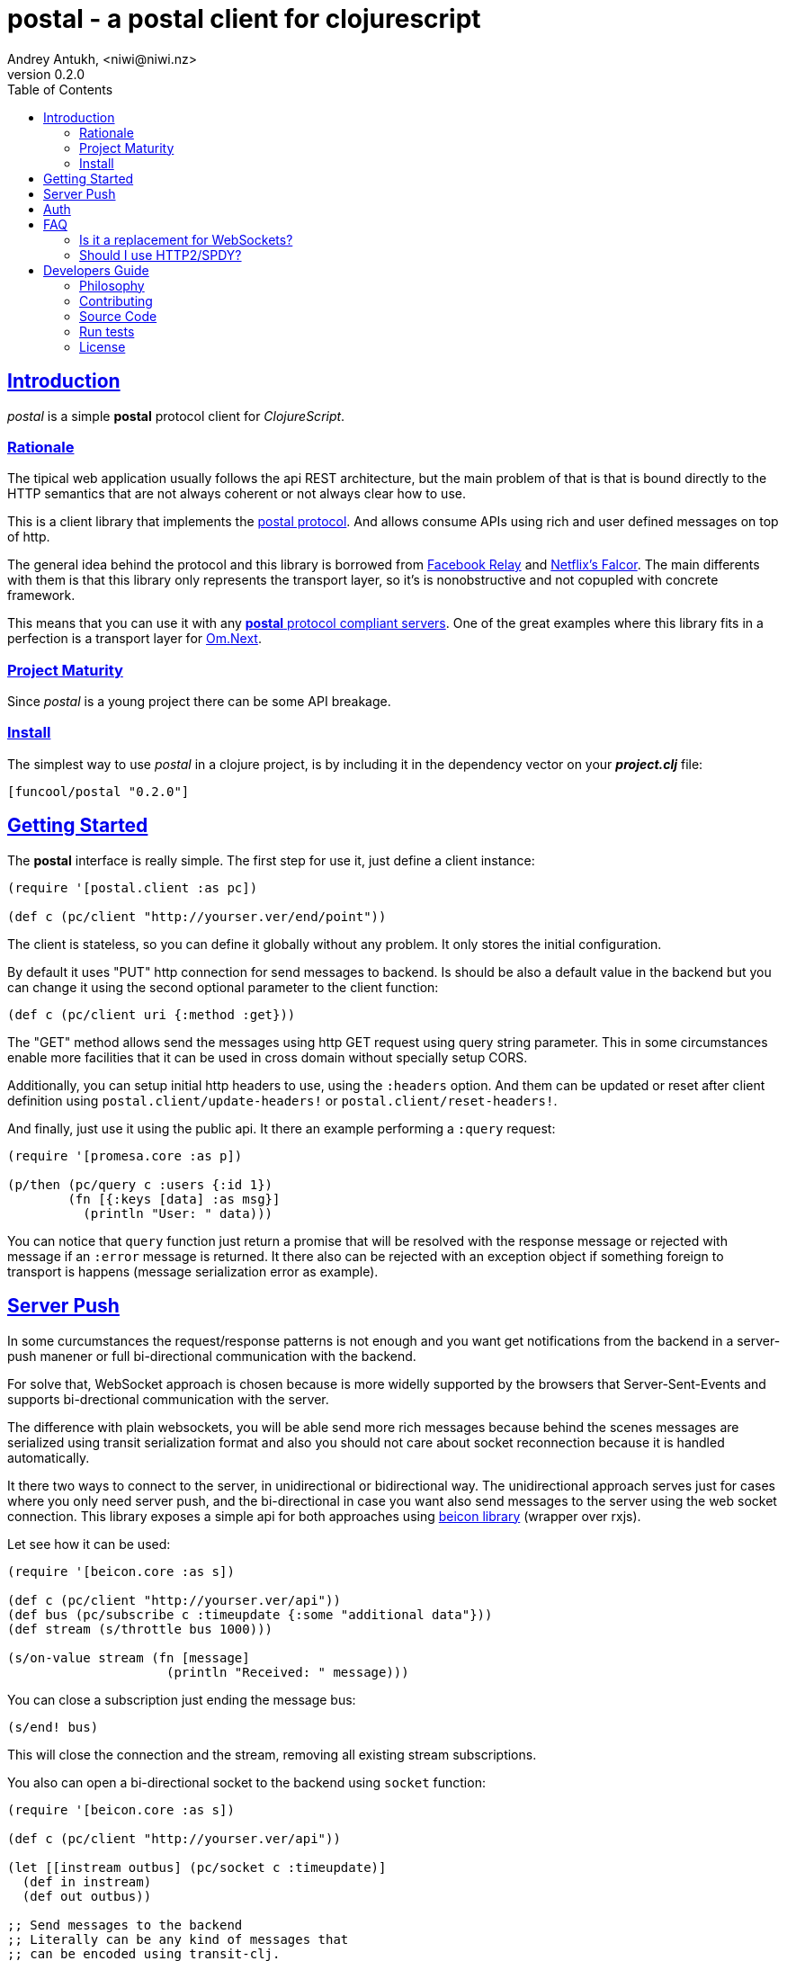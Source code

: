 = postal - a postal client for clojurescript
Andrey Antukh, <niwi@niwi.nz>
v0.2.0
:toc: left
:!numbered:
:idseparator: -
:idprefix:
:source-highlighter: pygments
:pygments-style: friendly
:sectlinks:


== Introduction

_postal_ is a simple *postal* protocol client for _ClojureScript_.


=== Rationale

The tipical web application usually follows the api REST architecture, but the main
problem of that is that is bound directly to the HTTP semantics that are not
always coherent or not always clear how to use.

This is a client library that implements the link:https://funcool.github.io/catacumba/latest/postal.html[postal protocol].
And allows consume APIs using rich and user defined messages on top of http.

The general idea behind the protocol and this library is borrowed from
link:https://facebook.github.io/relay/[Facebook Relay] and
link:http://netflix.github.io/falcor/[Netflix's Falcor].
The main differents with them is that this library only represents the transport
layer, so it's is nonobstructive and not copupled with concrete framework.

This means that you can use it with any <<postal-servers, *postal* protocol
compliant servers>>. One of the great examples where this library fits in a
perfection is a transport layer for
link:https://github.com/omcljs/om/wiki/Quick-Start-(om.next)[Om.Next].


=== Project Maturity

Since _postal_ is a young project there can be some API breakage.


=== Install

The simplest way to use _postal_ in a clojure project, is by including it in the
dependency vector on your *_project.clj_* file:

[source,clojure]
----
[funcool/postal "0.2.0"]
----


== Getting Started

The *postal* interface is really simple. The first step for use it, just define
a client instance:

[source, clojure]
----
(require '[postal.client :as pc])

(def c (pc/client "http://yourser.ver/end/point"))
----

The client is stateless, so you can define it globally without any problem. It only
stores the initial configuration.

By default it uses "PUT" http connection for send messages to backend. Is should be
also a default value in the backend but you can change it using the second optional
parameter to the client function:

[source, clojure]
----
(def c (pc/client uri {:method :get}))
----

The "GET" method allows send the messages using http GET request using query string
parameter. This in some circumstances enable more facilities that it can be used
in cross domain without specially setup CORS.

Additionally, you can setup initial http headers to use, using the `:headers`
option. And them can be updated or reset after client definition using
`postal.client/update-headers!` or `postal.client/reset-headers!`.

And finally, just use it using the public api. It there an example performing a
`:query` request:

[source, clojure]
----
(require '[promesa.core :as p])

(p/then (pc/query c :users {:id 1})
        (fn [{:keys [data] :as msg}]
          (println "User: " data)))
----

You can notice that `query` function just return a promise that will be resolved
with the response message or rejected with message if an `:error` message is
returned. It there also can be rejected with an exception object if something
foreign to transport is happens (message serialization error as example).


== Server Push

In some curcumstances the request/response patterns is not enough and you want
get notifications from the backend in a server-push manener or full bi-directional
communication with the backend.

For solve that, WebSocket approach is chosen because is more widelly supported by
the browsers that Server-Sent-Events and supports bi-drectional communication with
the server.

The difference with plain websockets, you will be able send more rich messages
because behind the scenes messages are serialized using transit serialization
format and also you should not care about socket reconnection because it is handled
automatically.

It there two ways to connect to the server, in unidirectional or bidirectional way.
The unidirectional approach serves just for cases where you only need server push,
and the bi-directional in case you want also send messages to the server using the
web socket connection. This library exposes a simple api for both approaches using
link:https://github.com/funcool/beicon[beicon library] (wrapper over rxjs).

Let see how it can be used:

[source, clojure]
----
(require '[beicon.core :as s])

(def c (pc/client "http://yourser.ver/api"))
(def bus (pc/subscribe c :timeupdate {:some "additional data"}))
(def stream (s/throttle bus 1000)))

(s/on-value stream (fn [message]
                     (println "Received: " message)))
----

You can close a subscription just ending the message bus:

[source, clojure]
----
(s/end! bus)
----

This will close the connection and the stream, removing all existing stream
subscriptions.

You also can open a bi-directional socket to the backend using `socket` function:

[source, clojure]
----
(require '[beicon.core :as s])

(def c (pc/client "http://yourser.ver/api"))

(let [[instream outbus] (pc/socket c :timeupdate)]
  (def in instream)
  (def out outbus))

;; Send messages to the backend
;; Literally can be any kind of messages that
;; can be encoded using transit-clj.
(s/push! out {:type :message :data "Hello"})

(def stream (s/throttle in 1000)))
(s/on-value stream (fn [message]
                     (println "Received: " message)))
----

And you can close the socket just ending the output bus with `s/end!` function.


== Auth

The downside of using WebSocket (like as with EventSource) is that its api
does not allows append additional headers. The api is very limited for that. So
you have two ways to do it:

1. Using the implicit authentication using cookies; that only works if your endpoint
is in the same domain (no cookies send in a cross domain request).

2. Using a ticket based communication with single use tockens (just make a query
request for obtain a token and later making the subscription request passing the
token using and additional query parameter:

[source, clojure]
----
(def sub (pc/subscribe :timeupdate nil {:params {:token my-token}}))
----


== FAQ

=== Is it a replacement for WebSockets?

In general NO. This library/protocol does not intends to replace any existing
bi-directional protocols/messaging-systems. In fact, it lives together with
websockets.

With the upcoming http2 and already existing spdy, most of the performance
problems of the http1.x are solved. So, the majority of the standard use of
websockets can be easily soved using http (http2/spdy).


=== Should I use HTTP2/SPDY?

No, but is highly recommeded.

At this moment is not necesary that you server to have the http2/spdy support,
is more that enough putting your application behind an http proxy like nginx that
already supports SPDY and http2 support is upcoming.

http2/spdy offers connection multiplexing allowing use one unique persistent
connection handle all required context, completly eliminating the overhead of
creating and destroyng connectons. With that you can make multiple and repeated
http connections without performance issues.


== Developers Guide

=== Philosophy

Five most important rules:

- Beautiful is better than ugly.
- Explicit is better than implicit.
- Simple is better than complex.
- Complex is better than complicated.
- Readability counts.

All contributions to _postal_ should keep these important rules in mind.


=== Contributing

Unlike Clojure and other Clojure contributed libraries _postal_ does not have many
restrictions for contributions. Just open an issue or pull request.


=== Source Code

_postal_ is open source and can be found on
link:https://github.com/funcool/catacumba[github].

You can clone the public repository with this command:

[source,text]
----
git clone https://github.com/funcool/postal
----

=== Run tests

For running tests just execute this:

[source, text]
----
./scripts/build
node ./out/tests.js
----


=== License

_postal_ is under public domain:

----
This is free and unencumbered software released into the public domain.

Anyone is free to copy, modify, publish, use, compile, sell, or
distribute this software, either in source code form or as a compiled
binary, for any purpose, commercial or non-commercial, and by any
means.

In jurisdictions that recognize copyright laws, the author or authors
of this software dedicate any and all copyright interest in the
software to the public domain. We make this dedication for the benefit
of the public at large and to the detriment of our heirs and
successors. We intend this dedication to be an overt act of
relinquishment in perpetuity of all present and future rights to this
software under copyright law.

THE SOFTWARE IS PROVIDED "AS IS", WITHOUT WARRANTY OF ANY KIND,
EXPRESS OR IMPLIED, INCLUDING BUT NOT LIMITED TO THE WARRANTIES OF
MERCHANTABILITY, FITNESS FOR A PARTICULAR PURPOSE AND NONINFRINGEMENT.
IN NO EVENT SHALL THE AUTHORS BE LIABLE FOR ANY CLAIM, DAMAGES OR
OTHER LIABILITY, WHETHER IN AN ACTION OF CONTRACT, TORT OR OTHERWISE,
ARISING FROM, OUT OF OR IN CONNECTION WITH THE SOFTWARE OR THE USE OR
OTHER DEALINGS IN THE SOFTWARE.

For more information, please refer to <http://unlicense.org/>
----
